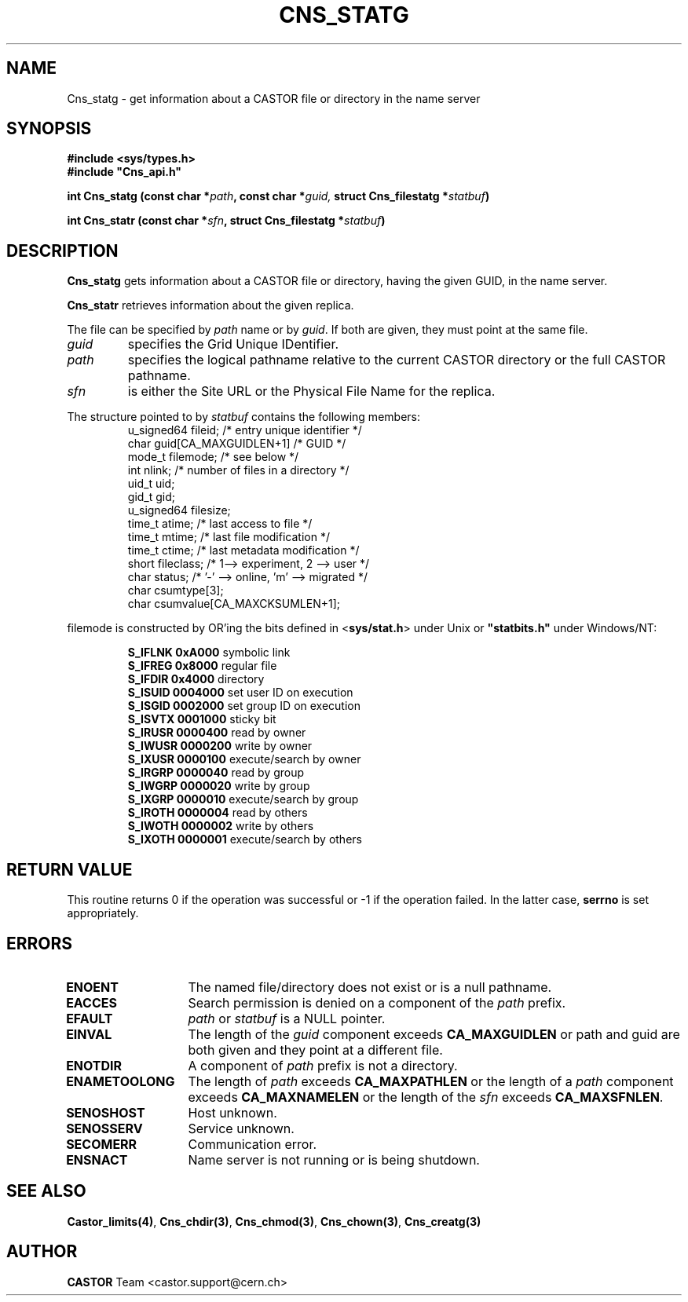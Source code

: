 .\" @(#)$RCSfile: Cns_statg.man,v $ $Revision: 1.3 $ $Date: 2008/09/22 13:41:37 $ CERN IT-PDP/DM Jean-Philippe Baud
.\" Copyright (C) 1999-2005 by CERN/IT/PDP/DM
.\" All rights reserved
.\"
.TH CNS_STATG 3 "$Date: 2008/09/22 13:41:37 $" CASTOR "Cns Library Functions"
.SH NAME
Cns_statg \- get information about a CASTOR file or directory in the name server
.SH SYNOPSIS
.B #include <sys/types.h>
.br
\fB#include "Cns_api.h"\fR
.sp
.BI "int Cns_statg (const char *" path ,
.BI "const char *" guid,
.BI "struct Cns_filestatg *" statbuf )
.sp
.BI "int Cns_statr (const char *" sfn ,
.BI "struct Cns_filestatg *" statbuf )
.SH DESCRIPTION
.B Cns_statg
gets information about a CASTOR file or directory, having the given GUID, in the name server.
.LP
.B Cns_statr
retrieves information about the given replica.
.LP
The file can be specified by
.I path
name or by
.IR guid .
If both are given, they must point at the same file.
.TP
.I guid
specifies the Grid Unique IDentifier.
.TP
.I path
specifies the logical pathname relative to the current CASTOR directory or
the full CASTOR pathname.
.TP
.I sfn
is either the Site URL or the Physical File Name for the replica.
.LP
The structure pointed to by
.I statbuf
contains the following members:
.RS
u_signed64	fileid;			/* entry unique identifier */
.br
char		guid[CA_MAXGUIDLEN+1]	/* GUID */
.br
mode_t		filemode;		/* see below */
.br
int		nlink;			/* number of files in a directory */
.br
uid_t		uid;
.br
gid_t		gid;
.br
u_signed64	filesize;
.br
time_t		atime;			/* last access to file */
.br
time_t		mtime;			/* last file modification */
.br
time_t		ctime;			/* last metadata modification */
.br
short		fileclass;		/* 1--> experiment, 2 --> user */
.br
char		status;			/* '-' --> online, 'm' --> migrated */
.br
char		csumtype[3];
.br
char		csumvalue[CA_MAXCKSUMLEN+1];
.RE
.LP
filemode is constructed by OR'ing the bits defined in
.RB < sys/stat.h >
under Unix or \fB "statbits.h"\fR under Windows/NT:
.sp
.RS
.B S_IFLNK	0xA000
symbolic link
.br
.B S_IFREG	0x8000
regular file
.br
.B S_IFDIR	0x4000
directory
.br
.B S_ISUID	0004000
set user ID on execution
.br
.B S_ISGID	0002000
set group ID on execution
.br
.B S_ISVTX	0001000
sticky bit
.br
.B S_IRUSR	0000400
read by owner
.br
.B S_IWUSR	0000200
write by owner
.br
.B S_IXUSR	0000100
execute/search by owner
.br
.B S_IRGRP	0000040
read by group
.br
.B S_IWGRP	0000020
write by group
.br
.B S_IXGRP	0000010
execute/search by group
.br
.B S_IROTH	0000004
read by others
.br
.B S_IWOTH	0000002
write by others
.br
.B S_IXOTH	0000001
execute/search by others
.RE
.SH RETURN VALUE
This routine returns 0 if the operation was successful or -1 if the operation
failed. In the latter case,
.B serrno
is set appropriately.
.SH ERRORS
.TP 1.3i
.B ENOENT
The named file/directory does not exist or is a null pathname.
.TP
.B EACCES
Search permission is denied on a component of the
.I path
prefix.
.TP
.B EFAULT
.I path
or
.I statbuf
is a NULL pointer.
.TP
.B EINVAL
The length of the
.I guid
component exceeds
.B CA_MAXGUIDLEN
or path and guid are both given and they point at a different file.
.TP
.B ENOTDIR
A component of
.I path
prefix is not a directory.
.TP
.B ENAMETOOLONG
The length of
.I path
exceeds
.B CA_MAXPATHLEN
or the length of a
.I path
component exceeds
.BR CA_MAXNAMELEN
or the length of the
.I sfn
exceeds
.BR CA_MAXSFNLEN .
.TP
.B SENOSHOST
Host unknown.
.TP
.B SENOSSERV
Service unknown.
.TP
.B SECOMERR
Communication error.
.TP
.B ENSNACT
Name server is not running or is being shutdown.
.SH SEE ALSO
.BR Castor_limits(4) ,
.BR Cns_chdir(3) ,
.BR Cns_chmod(3) ,
.BR Cns_chown(3) ,
.BR Cns_creatg(3)
.SH AUTHOR
\fBCASTOR\fP Team <castor.support@cern.ch>
